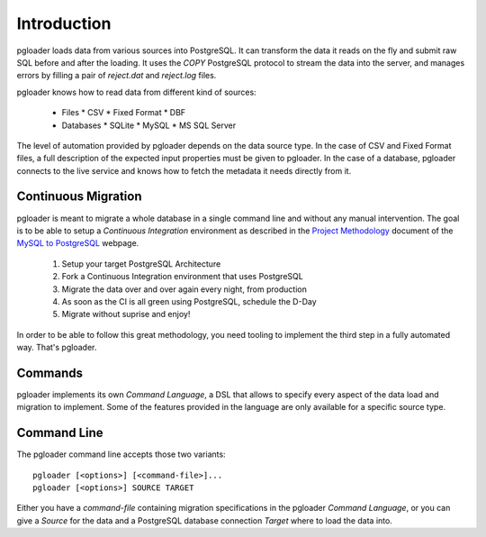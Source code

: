 Introduction
============

pgloader loads data from various sources into PostgreSQL. It can
transform the data it reads on the fly and submit raw SQL before and
after the loading.  It uses the `COPY` PostgreSQL protocol to stream
the data into the server, and manages errors by filling a pair of
*reject.dat* and *reject.log* files.

pgloader knows how to read data from different kind of sources:

  * Files
    * CSV
    * Fixed Format
    * DBF
  * Databases
    * SQLite
    * MySQL
    * MS SQL Server

The level of automation provided by pgloader depends on the data source
type. In the case of CSV and Fixed Format files, a full description of the
expected input properties must be given to pgloader. In the case of a
database, pgloader connects to the live service and knows how to fetch the
metadata it needs directly from it.

Continuous Migration
--------------------

pgloader is meant to migrate a whole database in a single command line and
without any manual intervention. The goal is to be able to setup a
*Continuous Integration* environment as described in the `Project
Methodology <http://mysqltopgsql.com/project/>`_ document of the `MySQL to
PostgreSQL <http://mysqltopgsql.com/project/>`_ webpage.

  1. Setup your target PostgreSQL Architecture
  2. Fork a Continuous Integration environment that uses PostgreSQL
  3. Migrate the data over and over again every night, from production
  4. As soon as the CI is all green using PostgreSQL, schedule the D-Day
  5. Migrate without suprise and enjoy! 

In order to be able to follow this great methodology, you need tooling to
implement the third step in a fully automated way. That's pgloader.

Commands
--------

pgloader implements its own *Command Language*, a DSL that allows to specify
every aspect of the data load and migration to implement. Some of the
features provided in the language are only available for a specific source
type.

Command Line
------------

The pgloader command line accepts those two variants::

    pgloader [<options>] [<command-file>]...
    pgloader [<options>] SOURCE TARGET

Either you have a *command-file* containing migration specifications in the
pgloader *Command Language*, or you can give a *Source* for the data and a
PostgreSQL database connection *Target* where to load the data into.
